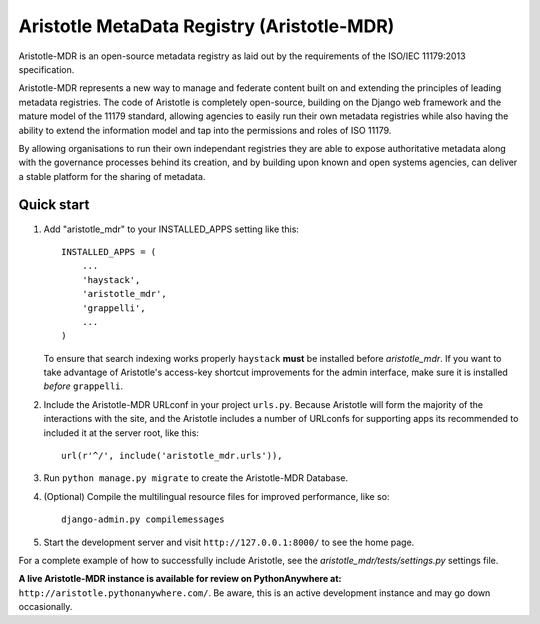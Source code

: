 =====
Aristotle MetaData Registry (Aristotle-MDR)
=====

|build-status| |docs| |coveralls| |codecov|

Aristotle-MDR is an open-source metadata registry as laid out by the requirements
of the ISO/IEC 11179:2013 specification.

Aristotle-MDR represents a new way to manage and federate content built on and extending
the principles of leading metadata registries. The code of Aristotle is completely open-source,
building on the Django web framework and the mature model of the 11179 standard, allowing
agencies to easily run their own metadata registries while also having the ability
to extend the information model and tap into the permissions and roles of ISO 11179.

By allowing organisations to run their own independant registries they are able to
expose authoritative metadata along with the governance processes behind its creation,
and by building upon known and open systems agencies, can deliver a stable platform
for the sharing of metadata.

Quick start
-----------

1. Add "aristotle_mdr" to your INSTALLED_APPS setting like this::

    INSTALLED_APPS = (
        ...
        'haystack',
        'aristotle_mdr',
        'grappelli',
        ...
    )

   To ensure that search indexing works properly ``haystack`` **must** be installed before `aristotle_mdr`.
   If you want to take advantage of Aristotle's access-key shortcut improvements for the admin interface,
   make sure it is installed *before* ``grappelli``.

2. Include the Aristotle-MDR URLconf in your project ``urls.py``. Because Aristotle will
   form the majority of the interactions with the site, and the Aristotle includes a
   number of URLconfs for supporting apps its recommended to included it at the
   server root, like this::

    url(r'^/', include('aristotle_mdr.urls')),

3. Run ``python manage.py migrate`` to create the Aristotle-MDR Database.

4. (Optional) Compile the multilingual resource files for improved performance, like so::

     django-admin.py compilemessages

5. Start the development server and visit ``http://127.0.0.1:8000/``
   to see the home page.

For a complete example of how to successfully include Aristotle, see the `aristotle_mdr/tests/settings.py` settings file.

**A live Aristotle-MDR instance is available for review on PythonAnywhere at:** ``http://aristotle.pythonanywhere.com/``.
Be aware, this is an active development instance and may go down occasionally.

.. |build-status| image:: https://travis-ci.org/LegoStormtroopr/aristotle-metadata-registry.svg?branch=master
    :alt: build status
    :scale: 100%
    :target: https://travis-ci.org/LegoStormtroopr/aristotle-metadata-registry

.. |docs| image:: https://readthedocs.org/projects/aristotle-metadata-registry/badge/?version=latest
    :alt: Documentation Status
    :scale: 100%
    :target: https://readthedocs.org/projects/aristotle-metadata-registry/

.. |coveralls| image:: https://coveralls.io/repos/LegoStormtroopr/aristotle-metadata-registry/badge.png?branch=master
    :alt: Code coverage on coveralls
    :scale: 100%
    :target: https://coveralls.io/r/LegoStormtroopr/aristotle-metadata-registry?branch=master

.. |codecov| image:: https://codecov.io/github/LegoStormtroopr/aristotle-metadata-registry/coverage.svg?branch=master
    :alt: Code coverage on code cov (includes branch checks)
    :scale: 100%
    :target: https://codecov.io/github/LegoStormtroopr/aristotle-metadata-registry?branch=master
